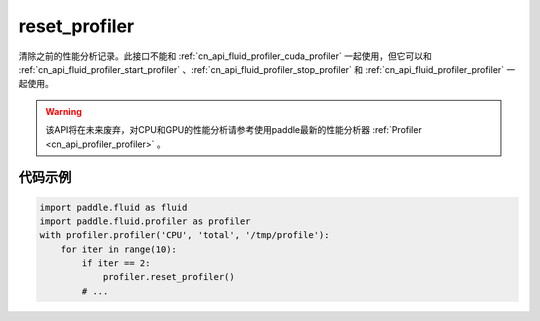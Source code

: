 .. _cn_api_fluid_profiler_reset_profiler:

reset_profiler
-------------------------------

.. py:function:: paddle.fluid.profiler.reset_profiler()

清除之前的性能分析记录。此接口不能和 :ref:`cn_api_fluid_profiler_cuda_profiler` 一起使用，但它可以和 :ref:`cn_api_fluid_profiler_start_profiler` 、:ref:`cn_api_fluid_profiler_stop_profiler` 和 :ref:`cn_api_fluid_profiler_profiler` 一起使用。

.. warning::
   该API将在未来废弃，对CPU和GPU的性能分析请参考使用paddle最新的性能分析器 :ref:`Profiler <cn_api_profiler_profiler>` 。

代码示例
::::::::::::

.. code-block:: python

    import paddle.fluid as fluid
    import paddle.fluid.profiler as profiler
    with profiler.profiler('CPU', 'total', '/tmp/profile'):
        for iter in range(10):
            if iter == 2:
                profiler.reset_profiler()
            # ...
